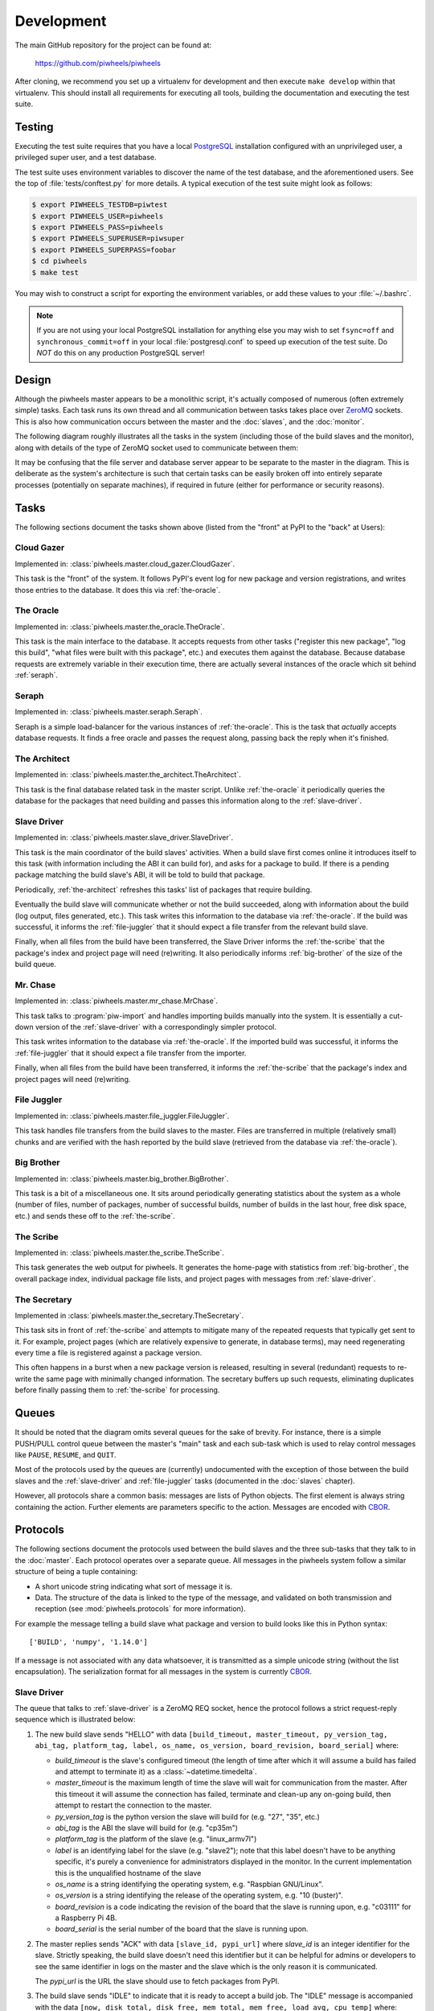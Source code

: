 ===========
Development
===========

The main GitHub repository for the project can be found at:

    https://github.com/piwheels/piwheels

After cloning, we recommend you set up a virtualenv for development and then
execute ``make develop`` within that virtualenv. This should install all
requirements for executing all tools, building the documentation and executing
the test suite.


Testing
=======

Executing the test suite requires that you have a local `PostgreSQL`_
installation configured with an unprivileged user, a privileged super user,
and a test database.

The test suite uses environment variables to discover the name of the test
database, and the aforementioned users. See the top of
:file:`tests/conftest.py` for more details. A typical execution of the test
suite might look as follows:

.. code-block:: console

    $ export PIWHEELS_TESTDB=piwtest
    $ export PIWHEELS_USER=piwheels
    $ export PIWHEELS_PASS=piwheels
    $ export PIWHEELS_SUPERUSER=piwsuper
    $ export PIWHEELS_SUPERPASS=foobar
    $ cd piwheels
    $ make test

You may wish to construct a script for exporting the environment variables, or
add these values to your :file:`~/.bashrc`.

.. note::

    If you are not using your local PostgreSQL installation for anything else
    you may wish to set ``fsync=off`` and ``synchronous_commit=off`` in your
    local :file:`postgresql.conf` to speed up execution of the test suite. Do
    *NOT* do this on any production PostgreSQL server!


Design
======

Although the piwheels master appears to be a monolithic script, it's actually
composed of numerous (often extremely simple) tasks. Each task runs its own
thread and all communication between tasks takes place over `ZeroMQ`_ sockets.
This is also how communication occurs between the master and the :doc:`slaves`,
and the :doc:`monitor`.

The following diagram roughly illustrates all the tasks in the system
(including those of the build slaves and the monitor), along with details of
the type of ZeroMQ socket used to communicate between them:

.. image:: images/master_arch.*
    :align: center

It may be confusing that the file server and database server appear to be
separate to the master in the diagram. This is deliberate as the system's
architecture is such that certain tasks can be easily broken off into entirely
separate processes (potentially on separate machines), if required in future
(either for performance or security reasons).


Tasks
=====

The following sections document the tasks shown above (listed from the "front"
at PyPI to the "back" at Users):


.. _cloud-gazer:

Cloud Gazer
-----------

Implemented in: :class:`piwheels.master.cloud_gazer.CloudGazer`.

This task is the "front" of the system. It follows PyPI's event log for new
package and version registrations, and writes those entries to the database.
It does this via :ref:`the-oracle`.


.. _the-oracle:

The Oracle
----------

Implemented in: :class:`piwheels.master.the_oracle.TheOracle`.

This task is the main interface to the database. It accepts requests from other
tasks ("register this new package", "log this build", "what files were built
with this package", etc.) and executes them against the database. Because
database requests are extremely variable in their execution time, there are
actually several instances of the oracle which sit behind :ref:`seraph`.


.. _seraph:

Seraph
------

Implemented in: :class:`piwheels.master.seraph.Seraph`.

Seraph is a simple load-balancer for the various instances of
:ref:`the-oracle`. This is the task that *actually* accepts database requests.
It finds a free oracle and passes the request along, passing back the reply
when it's finished.


.. _the-architect:

The Architect
-------------

Implemented in: :class:`piwheels.master.the_architect.TheArchitect`.

This task is the final database related task in the master script. Unlike
:ref:`the-oracle` it periodically queries the database for the packages that
need building and passes this information along to the :ref:`slave-driver`.


.. _slave-driver:

Slave Driver
------------

Implemented in: :class:`piwheels.master.slave_driver.SlaveDriver`.

This task is the main coordinator of the build slaves' activities. When a build
slave first comes online it introduces itself to this task (with information
including the ABI it can build for), and asks for a package to build. If there
is a pending package matching the build slave's ABI, it will be told to build
that package.

Periodically, :ref:`the-architect` refreshes this tasks' list of packages that
require building.

Eventually the build slave will communicate whether or not the build succeeded,
along with information about the build (log output, files generated, etc.).
This task writes this information to the database via :ref:`the-oracle`. If the
build was successful, it informs the :ref:`file-juggler` that it should expect
a file transfer from the relevant build slave.

Finally, when all files from the build have been transferred, the Slave Driver
informs the :ref:`the-scribe` that the package's index and project page will
need (re)writing. It also periodically informs :ref:`big-brother` of the size
of the build queue.


.. _mr-chase:

Mr. Chase
---------

Implemented in: :class:`piwheels.master.mr_chase.MrChase`.

This task talks to :program:`piw-import` and handles importing builds manually
into the system. It is essentially a cut-down version of the
:ref:`slave-driver` with a correspondingly simpler protocol.

This task writes information to the database via :ref:`the-oracle`. If the
imported build was successful, it informs the :ref:`file-juggler` that it
should expect a file transfer from the importer.

Finally, when all files from the build have been transferred, it informs the
:ref:`the-scribe` that the package's index and project pages will need
(re)writing.


.. _file-juggler:

File Juggler
------------

Implemented in: :class:`piwheels.master.file_juggler.FileJuggler`.

This task handles file transfers from the build slaves to the master. Files are
transferred in multiple (relatively small) chunks and are verified with the
hash reported by the build slave (retrieved from the database via
:ref:`the-oracle`).


.. _big-brother:

Big Brother
-----------

Implemented in: :class:`piwheels.master.big_brother.BigBrother`.

This task is a bit of a miscellaneous one. It sits around periodically
generating statistics about the system as a whole (number of files, number of
packages, number of successful builds, number of builds in the last hour, free
disk space, etc.) and sends these off to the :ref:`the-scribe`.


.. _the-scribe:

The Scribe
----------

Implemented in: :class:`piwheels.master.the_scribe.TheScribe`.

This task generates the web output for piwheels. It generates the home-page
with statistics from :ref:`big-brother`, the overall package index, individual
package file lists, and project pages with messages from :ref:`slave-driver`.


.. _the-secretary:

The Secretary
-------------

Implemented in :class:`piwheels.master.the_secretary.TheSecretary`.

This task sits in front of :ref:`the-scribe` and attempts to mitigate many of
the repeated requests that typically get sent to it. For example, project pages
(which are relatively expensive to generate, in database terms), may need
regenerating every time a file is registered against a package version.

This often happens in a burst when a new package version is released, resulting
in several (redundant) requests to re-write the same page with minimally
changed information. The secretary buffers up such requests, eliminating
duplicates before finally passing them to :ref:`the-scribe` for processing.


Queues
======

It should be noted that the diagram omits several queues for the sake of
brevity. For instance, there is a simple PUSH/PULL control queue between the
master's "main" task and each sub-task which is used to relay control messages
like ``PAUSE``, ``RESUME``, and ``QUIT``.

Most of the protocols used by the queues are (currently) undocumented with the
exception of those between the build slaves and the :ref:`slave-driver` and
:ref:`file-juggler` tasks (documented in the :doc:`slaves` chapter).

However, all protocols share a common basis: messages are lists of Python
objects. The first element is always string containing the action. Further
elements are parameters specific to the action. Messages are encoded with
`CBOR`_.


Protocols
=========

The following sections document the protocols used between the build slaves and
the three sub-tasks that they talk to in the :doc:`master`. Each protocol
operates over a separate queue. All messages in the piwheels system follow a
similar structure of being a tuple containing:

* A short unicode string indicating what sort of message it is.

* Data. The structure of the data is linked to the type of the message, and
  validated on both transmission and reception (see :mod:`piwheels.protocols`
  for more information).

For example the message telling a build slave what package and version to build
looks like this in Python syntax::

    ['BUILD', 'numpy', '1.14.0']

If a message is not associated with any data whatsoever, it is transmitted as a
simple unicode string (without the list encapsulation). The serialization
format for all messages in the system is currently `CBOR`_.


Slave Driver
------------

The queue that talks to :ref:`slave-driver` is a ZeroMQ REQ socket, hence the
protocol follows a strict request-reply sequence which is illustrated below:

.. image:: images/slave_protocol.*
    :align: center

1. The new build slave sends "HELLO" with data ``[build_timeout,
   master_timeout, py_version_tag, abi_tag, platform_tag, label, os_name,
   os_version, board_revision, board_serial]`` where:

   * *build_timeout* is the slave's configured timeout (the length of time
     after which it will assume a build has failed and attempt to terminate it)
     as a :class:`~datetime.timedelta`.

   * *master_timeout* is the maximum length of time the slave will wait for
     communication from the master. After this timeout it will assume the
     connection has failed, terminate and clean-up any on-going build, then
     attempt to restart the connection to the master.

   * *py_version_tag* is the python version the slave will build for (e.g.
     "27", "35", etc.)

   * *abi_tag* is the ABI the slave will build for (e.g. "cp35m")

   * *platform_tag* is the platform of the slave (e.g. "linux_armv7l")

   * *label* is an identifying label for the slave (e.g. "slave2"); note that
     this label doesn't have to be anything specific, it's purely a convenience
     for administrators displayed in the monitor. In the current implementation
     this is the unqualified hostname of the slave

   * *os_name* is a string identifying the operating system, e.g. "Raspbian
     GNU/Linux".

   * *os_version* is a string identifying the release of the operating system,
     e.g. "10 (buster)".

   * *board_revision* is a code indicating the revision of the board that the
     slave is running upon, e.g. "c03111" for a Raspberry Pi 4B.

   * *board_serial* is the serial number of the board that the slave is running
     upon.

2. The master replies sends "ACK" with data ``[slave_id, pypi_url]`` where
   *slave_id* is an integer identifier for the slave. Strictly speaking, the
   build slave doesn't need this identifier but it can be helpful for admins or
   developers to see the same identifier in logs on the master and the slave
   which is the only reason it is communicated.

   The *pypi_url* is the URL the slave should use to fetch packages from PyPI.

3. The build slave sends "IDLE" to indicate that it is ready to accept a
   build job. The "IDLE" message is accompanied with the data ``[now,
   disk_total, disk_free, mem_total, mem_free, load_avg, cpu_temp]`` where:

   * *now* is a :class:`~datetime.datetime` indicating the current time on the
     build slave.

   * *disk_total* is the total size (in bytes) of the file-system used to build
     wheels.

   * *disk_free* is the number of bytes free in the file-system used to build
     wheels.

   * *mem_total* is the total size (in bytes) of the RAM on the build slave.

   * *mem_free* is the number of bytes of RAM currently available (not
     necessarily unused, but potentially useable by builds).

   * *load_avg* is the one minute load average.

   * *cpu_temp* is the temperature, in degrees celsius of the CPU.

4. The master can reply with "SLEEP" which indicates that no jobs are
   currently available for that slave (e.g. the master is paused, or the build
   queue is empty, or there are no builds for the slave's particular ABI at
   this time). In this case the build slave should pause a while (the current
   implementation waits 10 seconds) before retrying "IDLE".

5. The master can also reply with "DIE" which indicates the build slave should
   shutdown. In this case, after cleaning up any resources the build slave
   should send back "BYE" and terminate (generally speaking, whenever the slave
   terminates it should send "BYE" no matter where in the protocol it occurs;
   the master will take this as a sign of termination).

6. The master can also reply "BUILD" with data ``[package, version]`` where
   *package* is the name of a package to build and *version* is the version to
   build. At this point, the build slave should attempt to locate the package
   on PyPI and build a wheel from it.

7. While the build is underway, the slave must periodically ping the master
   with the "BUSY" message, which is accompanied by the exact same stats as in
   the "IDLE" message.

8. If the master wishes the build slave to continue with the build it will
   reply with "CONT". If the master wants to build slave to terminate the build
   early it will reply with "DONE" (goto step 13).

9. Assuming the master doesn't request termination of the build, eventually it
   will finish. In response to the next "CONT" message, the slave sends "BUILT"
   with data ``[status, duration, output, files]``:

   * *status* is ``True`` if the build succeeded and ``False`` otherwise.

   * *duration* is a :class:`~datetime.timedelta` value indicating the length
     of time it took to build in seconds.

   * *output* is a string containing the complete build log.

   * *files* is a :class:`list` of file state tuples containing the following
     fields in the specified order:

     - *filename* is the filename of the wheel.

     - *filesize* is the size in bytes of the wheel.

     - *filehash* is the SHA256 hash of the wheel contents.

     - *package_tag* is the package tag extracted from the filename.

     - *package_version_tag* is the version tag extracted from the filename.

     - *py_version_tag* is the python version tag extracted from the
       filename.

     - *abi_tag* is the ABI tag extracted from the filename (sanitized).

     - *platform_tag* is the platform tag extracted from the filename.

     - *dependencies* is a :class:`set` of dependency tuples containing the
       following fields in the specified order:

       + *tool* is the name of the tool used to install the dependency

       + *package* is the name of the package to install with the tool

10. If the build succeeded, the master will send "SEND" with data ``filename``
    where *filename* is one of the names transmitted in the prior "BUILT"
    message.

11. At this point the slave should use the :ref:`file-juggler-protocol`
    protocol documented below to transmit the contents of the specified file to
    the master. When the file transfer is complete, the build slave sends
    "SENT" to the master.

12. If the file transfer fails to verify, or if there are more files to send
    the master will repeat the "SEND" message. Otherwise, if all transfers have
    completed and have been verified, the master replies with "DONE".

13. The build slave is now free to destroy all resources associated with the
    build, and returns to step 3 ("IDLE").

If at any point, the master takes longer than *master_timeout* (default: 5
minutes) to respond to a slave's request, the slave will assume the master has
disappeared. If a build is still active, it will be cleaned up and terminated,
the connection to the master will be closed, the slave's ID will be reset and
the slave must restart the protocol from the top ("HELLO").

This permits the master to be upgraded or replaced without having to shutdown
and restart the slaves manually. It is possible that the master is restarted
too fast for the slave to notice. In this case the slave's next message will be
mis-interpreted by the master as an invalid initial message, and it will be
ignored. However, this is acceptable behaviour as the re-connection protocol
described above will then effectively restart the slave after the
*master_timeout* has elapsed.


Mr Chase (importing)
--------------------

The queue that talks to :ref:`mr-chase` is a ZeroMQ REQ socket, hence the
protocol follows a strict request-reply sequence which is illustrated below
(see below for documentation of the "REMOVE" path):

.. image:: images/import_protocol.*
    :align: center

1. The importer sends "IMPORT" with data ``[slave_id, package, version,
   abi_tag, status, duration, output, files]``:

   * *slave_id* is the integer id of the build slave that created the wheel.
     This is usually 0 and is ignored by the master anyway.

   * *package* is the name of the package that the build is for.

   * *version* is the version of the package that the build is for.

   * *abi_tag* is either ``None``, indicating that the master should use the
     "default" (minimum) build ABI registered in the system, or is a string
     indicating the ABI that the build was attempted for.

   * *status* is ``True`` if the build succeeded and ``False`` otherwise.

   * *duration* is a :class:`float` value indicating the length of time it took
     to build in seconds.

   * *output* is a string containing the complete build log.

   * *files* is a list of file state tuples containing the following fields
     in the specified order:

     - *filename* is the filename of the wheel.

     - *filesize* is the size in bytes of the wheel.

     - *filehash* is the SHA256 hash of the wheel contents.

     - *package_tag* is the package tag extracted from the filename.

     - *package_version_tag* is the version tag extracted from the filename.

     - *py_version_tag* is the python version tag extracted from the
       filename.

     - *abi_tag* is the ABI tag extracted from the filename (sanitized).

     - *platform_tag* is the platform tag extracted from the filename.

     - *dependencies* is a :class:`set` of dependency tuples containing the
       following fields in the specified order:

       + *tool* is the name of the tool used to install the dependency

       + *package* is the name of the package to install with the tool

2. If the import information is insufficient or incorrect, the master will send
   "ERROR" with data ``message`` which is the description of the error that
   occurred.

3. If the import information is okay, the master will send "SEND" with data
   ``filename`` for each file mentioned in the build.

4. At this point the importer should use the :ref:`file-juggler-protocol`
   protocol to transmit the contents of the specified file to the master. When
   the file transfer is complete, the importer sends "SENT" to the
   master.

5. If the file transfer fails to verify, or if there are more files to send the
   master will repeat the "SEND" message. Otherwise, if all transfers have
   completed and have been verified, the master replies with "DONE".

6. The importer is now free to remove all files associated with the build, if
   requested to.


Mr Chase (removing)
-------------------

The queue that talks to :ref:`mr-chase` is a ZeroMQ REQ socket, hence the
protocol follows a strict request-reply sequence which is illustrated below
(see above for documentation of the ``IMPORT`` path):

.. image:: images/import_protocol.*
    :align: center

1. The utility sends "REMOVE" with data ``[package, version, skip]``:

   * *package* is the name of the package to remove.

   * *version* is the version of the package to remove.

   * *skip* is a string containing the reason the version should never be
     built again, or is a blank string indicating the version should be
     rebuilt.

2. If the removal fails (e.g. if the package or version does not exist), the
   master will send "ERROR" with data ``message`` (a string describing the
   error that occurred).

3. If the removal is successful, the master replies with "DONE".


Mr Chase (rebuilding)
---------------------

The queue that talks to :ref:`mr-chase` is a ZeroMQ REQ socket, hence the
protocol follows a strict request-reply sequence which is illustrated below
(see above for documentation of the ``IMPORT`` path):

.. image:: images/import_protocol.*
    :align: center

1. The utility sends "REBUILD" with data ``[part, package]``:

   * *part* is the part of the website to rebuild. It must be one of "HOME",
     "SEARCH", "PKGPROJ" or "PKGBOTH".

   * *package* is the name of the package to rebuild indexes and/or project
     pages for or ``None`` if pages for all packages should be rebuilt. This
     parameter is omitted if *part* is "HOME" or "SEARCH".

2. If the rebuild request fails (e.g. if the package does not exist), the
   master will send "ERROR" with data ``message`` (a string describing the
   error that occurred).

3. If the rebuild request is successful, the master replies with "DONE".


.. _file-juggler-protocol:

File Juggler
------------

The queue that talks to :ref:`file-juggler` is a ZeroMQ DEALER socket. This is
because the protocol is semi-asynchronous (for performance reasons). For the
sake of illustration, a synchronous version of the protocol is illustrated
below:

.. image:: images/file_protocol.*
    :align: center

1. The build slave initially sends "HELLO" with data ``slave_id`` where
   *slave_id* is the integer identifier of the slave. The master knows what
   file it requested from this slave (with "SEND" to the Slave Driver), and
   knows the file hash it is expecting from the "BUILT" message.

2. The master replies with "FETCH" with data ``[offset, length]`` where
   *offset* is a byte offset into the file, and *length* is the number of bytes
   to send.

3. The build slave replies with "CHUNK" with ``data`` where *data* is a
   byte-string containing the requested bytes from the file.

4. The master now either replies with another "FETCH" message or, when it has
   all chunks successfully received, replies with "DONE" indicating the
   build slave can now close the file (though it can't delete it yet; see
   the "DONE" message on the Slave Driver side for that).

"FETCH" messages may be repeated if the master drops packets (due to an
overloaded queue). Furthermore, because the protocol is semi-asynchronous
multiple "FETCH" messages will be sent before the master waits for any
returning "CHUNK" messages.


Security
========

Care must be taken when running the build slave. Building all packages in PyPI
effectively invites the denizens of the Internet to run arbitrary code on your
machine. For this reason, the following steps are recommended:

1. Never run the build slave on the master; ensure they are entirely separate
   machines.

2. Run the build slave as an unprivileged user which has access to nothing it
   doesn't absolutely require (it shouldn't have any access to the master's
   file-system, the master's database, etc.)

3. Install the build slave's code in a location the build slave's unprivileged
   user does not have write access (i.e. *not* in a virtualenv under the user's
   home dir).

4. Consider whether to make the unprivileged user's home-directory read-only.

We have experimented with read-only home directories, but a significant portion
of (usually scientifically oriented) packages attempt to be "friendly" and
either write data to the user's home directory or modify the user's profile
(:file:`~/.bashrc` and so forth).

The quandry is whether it is better to fail with such packages (a read-only
home-directory will most likely crash such setup scripts, failing the build),
or partially support them (leaving the home-directory writeable even though the
modifications on the build-slave won't be recorded in the resulting wheel and
thus won't be replicated on user's machines). There is probably no universally
good answer.

Currently, while the build slave cleans up the temporary directory used by pip
during wheel building, it doesn't attempt to clean its own home directory
(which setup scripts are free to write to). This is something that ought to be
addressed in future as it's a potentially exploitable hole.


.. _PostgreSQL: https://postgresql.org/
.. _ZeroMQ: https://zeromq.org/
.. _CBOR: https://cbor.io/
